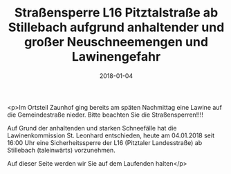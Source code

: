 #+TITLE: Straßensperre L16 Pitztalstraße ab Stillebach aufgrund anhaltender und großer Neuschneemengen und Lawinengefahr
#+DATE: 2018-01-04
#+FACEBOOK_URL: https://facebook.com/ffwenns/posts/1843596839048766

<p>Im Ortsteil Zaunhof ging bereits am späten Nachmittag eine Lawine auf die Gemeindestraße nieder. Bitte beachten Sie die Straßensperren!!!! 

Auf Grund der anhaltenden und starken Schneefälle hat die Lawinenkommission St. Leonhard entschieden, heute am 04.01.2018 seit 16:00 Uhr eine Sicherheitssperre der L16 (Pitztaler Landesstraße) ab Stillebach (taleinwärts) vorzunehmen.

Auf dieser Seite werden wir Sie auf dem Laufenden halten</p>
